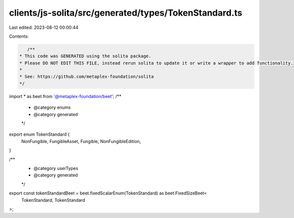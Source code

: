 clients/js-solita/src/generated/types/TokenStandard.ts
======================================================

Last edited: 2023-08-12 00:00:44

Contents:

.. code-block:: ts

    /**
 * This code was GENERATED using the solita package.
 * Please DO NOT EDIT THIS FILE, instead rerun solita to update it or write a wrapper to add functionality.
 *
 * See: https://github.com/metaplex-foundation/solita
 */

import * as beet from '@metaplex-foundation/beet';
/**
 * @category enums
 * @category generated
 */
export enum TokenStandard {
  NonFungible,
  FungibleAsset,
  Fungible,
  NonFungibleEdition,
}

/**
 * @category userTypes
 * @category generated
 */
export const tokenStandardBeet = beet.fixedScalarEnum(TokenStandard) as beet.FixedSizeBeet<
  TokenStandard,
  TokenStandard
>;


